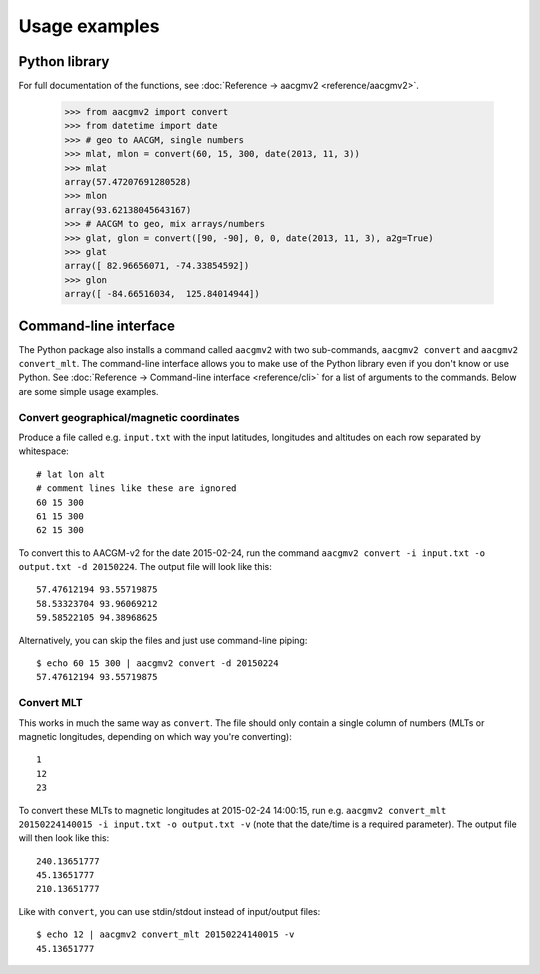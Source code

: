 ==============
Usage examples
==============

Python library
==============

For full documentation of the functions, see :doc:`Reference → aacgmv2 <reference/aacgmv2>`.

  >>> from aacgmv2 import convert
  >>> from datetime import date
  >>> # geo to AACGM, single numbers
  >>> mlat, mlon = convert(60, 15, 300, date(2013, 11, 3))
  >>> mlat
  array(57.47207691280528)
  >>> mlon
  array(93.62138045643167)
  >>> # AACGM to geo, mix arrays/numbers
  >>> glat, glon = convert([90, -90], 0, 0, date(2013, 11, 3), a2g=True)
  >>> glat
  array([ 82.96656071, -74.33854592])
  >>> glon
  array([ -84.66516034,  125.84014944])




Command-line interface
======================

.. highlight:: none

The Python package also installs a command called ``aacgmv2`` with two sub-commands, ``aacgmv2 convert`` and ``aacgmv2 convert_mlt``. The command-line interface allows you to make use of the Python library even if you don't know or use Python. See :doc:`Reference → Command-line interface <reference/cli>` for a list of arguments to the commands. Below are some simple usage examples.


Convert geographical/magnetic coordinates
-----------------------------------------

Produce a file called e.g. ``input.txt`` with the input latitudes, longitudes and altitudes on each row separated by whitespace::

    # lat lon alt
    # comment lines like these are ignored
    60 15 300
    61 15 300
    62 15 300

To convert this to AACGM-v2 for the date 2015-02-24, run the command ``aacgmv2 convert -i input.txt -o output.txt -d 20150224``. The output file will look like this::

    57.47612194 93.55719875
    58.53323704 93.96069212
    59.58522105 94.38968625

Alternatively, you can skip the files and just use command-line piping::

    $ echo 60 15 300 | aacgmv2 convert -d 20150224
    57.47612194 93.55719875


Convert MLT
-----------

This works in much the same way as ``convert``. The file should only contain a single column of numbers (MLTs or magnetic longitudes, depending on which way you're converting)::

    1
    12
    23

To convert these MLTs to magnetic longitudes at 2015-02-24 14:00:15, run e.g. ``aacgmv2 convert_mlt 20150224140015 -i input.txt -o output.txt -v`` (note that the date/time is a required parameter). The output file will then look like this::

    240.13651777
    45.13651777
    210.13651777

Like with ``convert``, you can use stdin/stdout instead of input/output files::

    $ echo 12 | aacgmv2 convert_mlt 20150224140015 -v
    45.13651777
